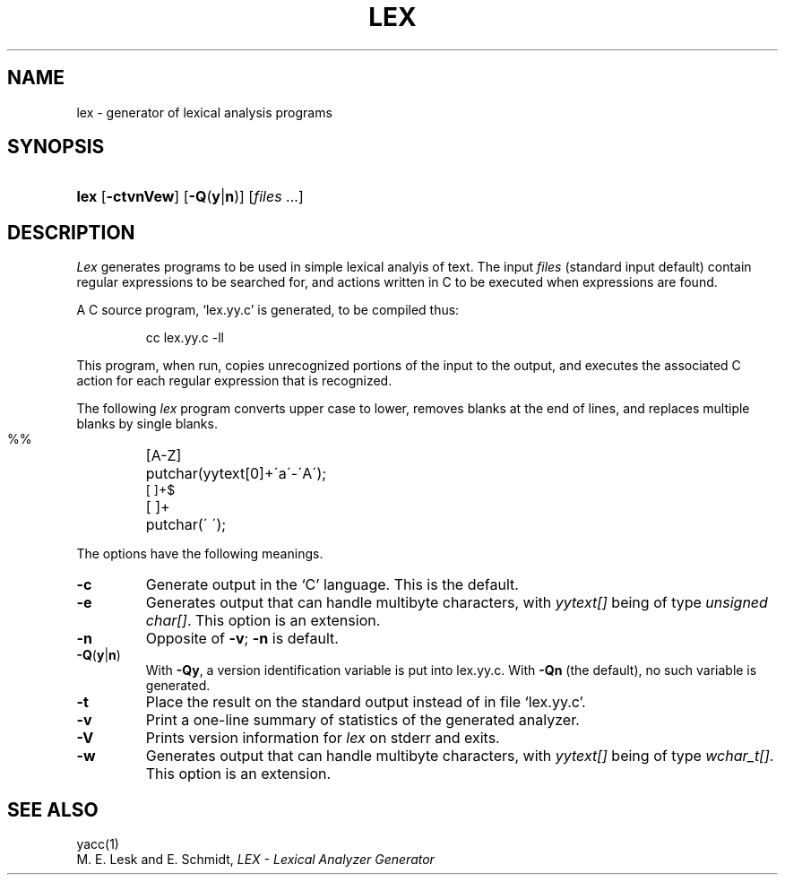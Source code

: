 .\"
.\" Sccsid @(#)lex.1	1.5 (gritter) 11/27/05
.\" Derived from lex(1), Unix 7th edition:
.\" Copyright(C) Caldera International Inc. 2001-2002. All rights reserved.
.\"
.\" Redistribution and use in source and binary forms, with or without
.\" modification, are permitted provided that the following conditions
.\" are met:
.\"   Redistributions of source code and documentation must retain the
.\"    above copyright notice, this list of conditions and the following
.\"    disclaimer.
.\"   Redistributions in binary form must reproduce the above copyright
.\"    notice, this list of conditions and the following disclaimer in the
.\"    documentation and/or other materials provided with the distribution.
.\"   All advertising materials mentioning features or use of this software
.\"    must display the following acknowledgement:
.\"      This product includes software developed or owned by Caldera
.\"      International, Inc.
.\"   Neither the name of Caldera International, Inc. nor the names of
.\"    other contributors may be used to endorse or promote products
.\"    derived from this software without specific prior written permission.
.\"
.\" USE OF THE SOFTWARE PROVIDED FOR UNDER THIS LICENSE BY CALDERA
.\" INTERNATIONAL, INC. AND CONTRIBUTORS ``AS IS'' AND ANY EXPRESS OR
.\" IMPLIED WARRANTIES, INCLUDING, BUT NOT LIMITED TO, THE IMPLIED
.\" WARRANTIES OF MERCHANTABILITY AND FITNESS FOR A PARTICULAR PURPOSE
.\" ARE DISCLAIMED. IN NO EVENT SHALL CALDERA INTERNATIONAL, INC. BE
.\" LIABLE FOR ANY DIRECT, INDIRECT INCIDENTAL, SPECIAL, EXEMPLARY, OR
.\" CONSEQUENTIAL DAMAGES (INCLUDING, BUT NOT LIMITED TO, PROCUREMENT OF
.\" SUBSTITUTE GOODS OR SERVICES; LOSS OF USE, DATA, OR PROFITS; OR
.\" BUSINESS INTERRUPTION) HOWEVER CAUSED AND ON ANY THEORY OF LIABILITY,
.\" WHETHER IN CONTRACT, STRICT LIABILITY, OR TORT (INCLUDING NEGLIGENCE
.\" OR OTHERWISE) ARISING IN ANY WAY OUT OF THE USE OF THIS SOFTWARE,
.\" EVEN IF ADVISED OF THE POSSIBILITY OF SUCH DAMAGE.
.\"
.TH LEX 1 "11/27/05" "Heirloom Development Tools" "User Commands"
.SH NAME
lex \- generator of lexical analysis programs
.SH SYNOPSIS
.HP
.ad l
.nh
\fBlex\fR [\fB\-ctvnVew\fR] [\fB\-Q\fR(\fBy\fR|\fBn\fR)]
[\fIfiles\fR\ ...]
.br
.ad b
.SH DESCRIPTION
.I Lex
generates programs to be used in simple lexical analyis of text.
The input
.I files
(standard input default)
contain regular expressions
to be searched for, and actions written in C to be executed when
expressions are found.
.PP
A C source program, `lex.yy.c' is generated, to be compiled thus:
.IP
cc lex.yy.c \-ll
.LP
This program, when run, copies unrecognized portions of
the input to the output,
and executes the associated
C action for each regular expression that is recognized.
.PP
The following 
.I lex
program converts upper case to lower,
removes blanks at the end of lines,
and replaces multiple blanks by single blanks.
.IP ""
.nf
.ta \w'[A\-Z] 'u
%%
[A\-Z]	putchar(yytext[0]+\'a\'\-\'A\');
[ ]+$
[ ]+	putchar(\' \');
.fi
.PP
The options have the following meanings.
.TP
.B \-c
Generate output in the `C' language.
This is the default.
.TP
.B \-e
Generates output that can handle multibyte characters,
with \fIyytext[]\fR being of type \fIunsigned char[]\fR.
This option is an extension.
.TP
.B \-n
Opposite of
.BR \-v ;
.B \-n
is default.
.TP
\fB\-Q\fR(\fBy\fR|\fBn\fR)
With
.BR \-Qy ,
a version identification variable is put into lex.yy.c.
With
.B \-Qn
(the default), no such variable is generated.
.TP
.B \-t
Place the result on the standard output instead of in file
`lex.yy.c'.
.TP
.B \-v
Print a one-line summary of statistics of the generated analyzer.
.TP
.B \-V
Prints version information for
.I lex
on stderr and exits.
.TP
.B \-w
Generates output that can handle multibyte characters,
with \fIyytext[]\fR being of type \fIwchar_t[]\fR.
This option is an extension.
.SH "SEE ALSO"
yacc(1)
.br
M. E. Lesk and E. Schmidt,
.I LEX \- Lexical Analyzer Generator
